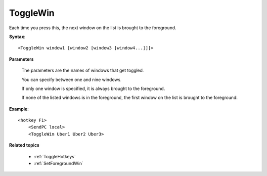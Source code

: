 .. _ToggleWin:

ToggleWin
==============================================================================
Each time you press this, the next window on the list is brought to the foreground.

**Syntax**::

    <ToggleWin window1 [window2 [window3 [window4...]]]>

**Parameters**

    The parameters are the names of windows that get toggled.

    You can specify between one and nine windows.

    If only one window is specified, it is always brought to the foreground.

    If none of the listed windows is in the foreground, the first window on the list is brought to the foreground.

**Example**::

    <hotkey F1>
        <SendPC local>
        <ToggleWin Uber1 Uber2 Uber3>

**Related topics**

    - :ref:`ToggleHotkeys`
    - :ref:`SetForegroundWin`
